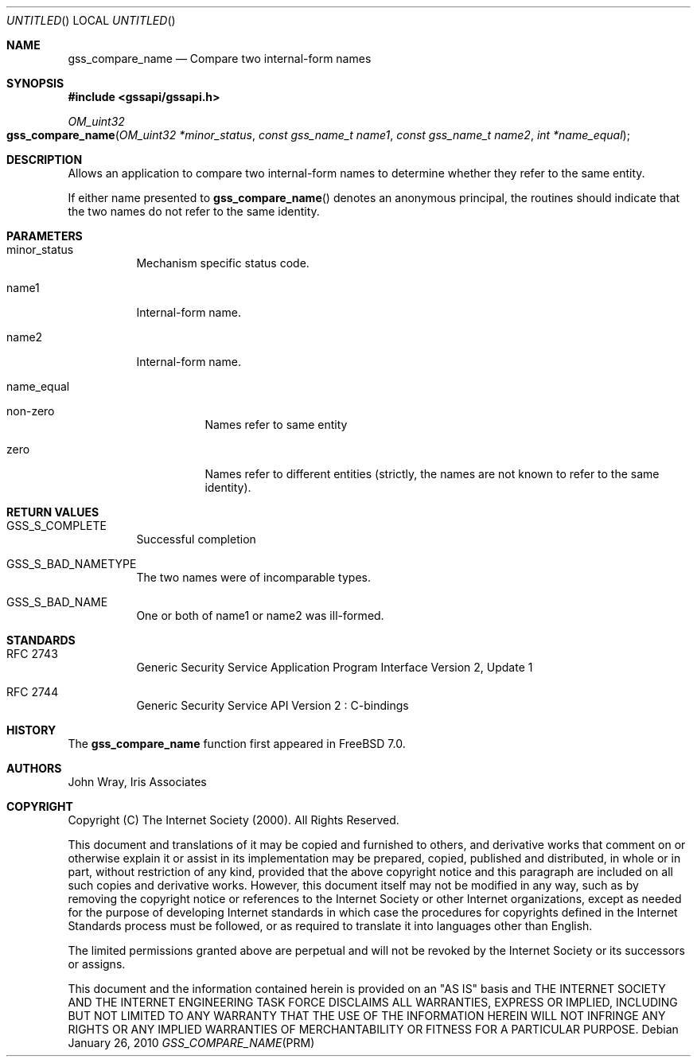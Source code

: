 .\" -*- nroff -*-
.\"
.\" Copyright (c) 2005 Doug Rabson
.\" All rights reserved.
.\"
.\" Redistribution and use in source and binary forms, with or without
.\" modification, are permitted provided that the following conditions
.\" are met:
.\" 1. Redistributions of source code must retain the above copyright
.\"    notice, this list of conditions and the following disclaimer.
.\" 2. Redistributions in binary form must reproduce the above copyright
.\"    notice, this list of conditions and the following disclaimer in the
.\"    documentation and/or other materials provided with the distribution.
.\"
.\" THIS SOFTWARE IS PROVIDED BY THE AUTHOR AND CONTRIBUTORS ``AS IS'' AND
.\" ANY EXPRESS OR IMPLIED WARRANTIES, INCLUDING, BUT NOT LIMITED TO, THE
.\" IMPLIED WARRANTIES OF MERCHANTABILITY AND FITNESS FOR A PARTICULAR PURPOSE
.\" ARE DISCLAIMED.  IN NO EVENT SHALL THE AUTHOR OR CONTRIBUTORS BE LIABLE
.\" FOR ANY DIRECT, INDIRECT, INCIDENTAL, SPECIAL, EXEMPLARY, OR CONSEQUENTIAL
.\" DAMAGES (INCLUDING, BUT NOT LIMITED TO, PROCUREMENT OF SUBSTITUTE GOODS
.\" OR SERVICES; LOSS OF USE, DATA, OR PROFITS; OR BUSINESS INTERRUPTION)
.\" HOWEVER CAUSED AND ON ANY THEORY OF LIABILITY, WHETHER IN CONTRACT, STRICT
.\" LIABILITY, OR TORT (INCLUDING NEGLIGENCE OR OTHERWISE) ARISING IN ANY WAY
.\" OUT OF THE USE OF THIS SOFTWARE, EVEN IF ADVISED OF THE POSSIBILITY OF
.\" SUCH DAMAGE.
.\"
.\"	$FreeBSD: src/lib/libgssapi/gss_compare_name.3,v 1.3.2.2.2.1 2010/06/14 02:09:06 kensmith Exp $
.\"
.\" The following commands are required for all man pages.
.Dd January 26, 2010
.Os
.Dt GSS_COMPARE_NAME PRM
.Sh NAME
.Nm gss_compare_name
.Nd Compare two internal-form names
.\" This next command is for sections 2 and 3 only.
.\" .Sh LIBRARY
.Sh SYNOPSIS
.In "gssapi/gssapi.h"
.Ft OM_uint32
.Fo gss_compare_name
.Fa "OM_uint32 *minor_status"
.Fa "const gss_name_t name1"
.Fa "const gss_name_t name2"
.Fa "int *name_equal"
.Fc
.Sh DESCRIPTION
Allows an application to compare two internal-form names to determine
whether they refer to the same entity.
.Pp
If either name presented to
.Fn gss_compare_name
denotes an anonymous principal,
the routines should indicate that the two names do not refer to the
same identity.
.Sh PARAMETERS
.Bl -tag
.It minor_status
Mechanism specific status code.
.It name1
Internal-form name.
.It name2
Internal-form name.
.It name_equal
.Bl -tag
.It non-zero
Names refer to same entity
.It zero
Names refer to different entities (strictly, the names are not known
to refer to the same identity).
.El
.El
.Sh RETURN VALUES
.Bl -tag
.It GSS_S_COMPLETE
Successful completion
.It GSS_S_BAD_NAMETYPE
The two names were of incomparable types.
.It GSS_S_BAD_NAME
One or both of name1 or name2 was ill-formed.
.El
.Sh STANDARDS
.Bl -tag
.It RFC 2743
Generic Security Service Application Program Interface Version 2, Update 1
.It RFC 2744
Generic Security Service API Version 2 : C-bindings
.El
.Sh HISTORY
The
.Nm
function first appeared in
.Fx 7.0 .
.Sh AUTHORS
John Wray, Iris Associates
.Sh COPYRIGHT
Copyright (C) The Internet Society (2000).  All Rights Reserved.
.Pp
This document and translations of it may be copied and furnished to
others, and derivative works that comment on or otherwise explain it
or assist in its implementation may be prepared, copied, published
and distributed, in whole or in part, without restriction of any
kind, provided that the above copyright notice and this paragraph are
included on all such copies and derivative works.  However, this
document itself may not be modified in any way, such as by removing
the copyright notice or references to the Internet Society or other
Internet organizations, except as needed for the purpose of
developing Internet standards in which case the procedures for
copyrights defined in the Internet Standards process must be
followed, or as required to translate it into languages other than
English.
.Pp
The limited permissions granted above are perpetual and will not be
revoked by the Internet Society or its successors or assigns.
.Pp
This document and the information contained herein is provided on an
"AS IS" basis and THE INTERNET SOCIETY AND THE INTERNET ENGINEERING
TASK FORCE DISCLAIMS ALL WARRANTIES, EXPRESS OR IMPLIED, INCLUDING
BUT NOT LIMITED TO ANY WARRANTY THAT THE USE OF THE INFORMATION
HEREIN WILL NOT INFRINGE ANY RIGHTS OR ANY IMPLIED WARRANTIES OF
MERCHANTABILITY OR FITNESS FOR A PARTICULAR PURPOSE.
